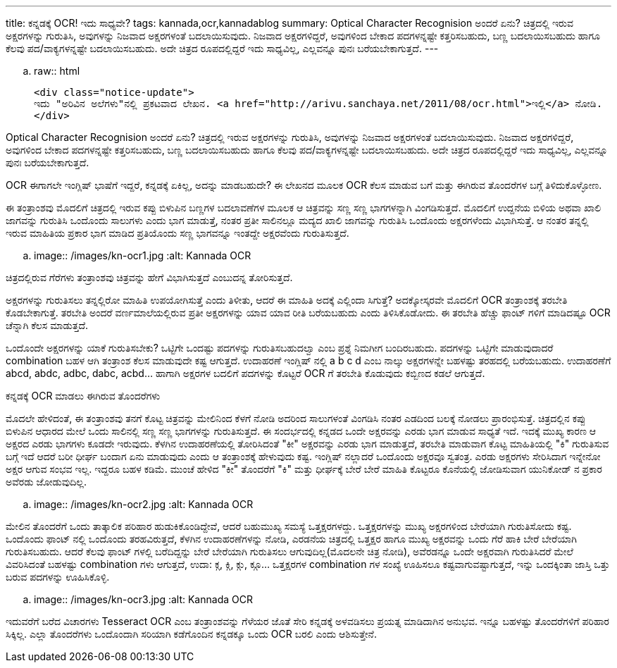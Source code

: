 ---
title: ಕನ್ನಡಕ್ಕೆ OCR! ಇದು ಸಾಧ್ಯವೇ?
tags: kannada,ocr,kannadablog
summary: Optical Character Recognision ಅಂದರೆ ಏನು? ಚಿತ್ರದಲ್ಲಿ ಇರುವ ಅಕ್ಷರಗಳನ್ನು ಗುರುತಿಸಿ, ಅವುಗಳನ್ನು ನಿಜವಾದ ಅಕ್ಷರಗಳಂತೆ ಬದಲಾಯಿಸುವುದು. ನಿಜವಾದ ಅಕ್ಷರಗಳಿದ್ದರೆ, ಅವುಗಳಿಂದ ಬೇಕಾದ ಪದಗಳನ್ನಷ್ಟೇ ಕತ್ತರಿಸಬಹುದು, ಬಣ್ಣ ಬದಲಾಯಿಸಬಹುದು ಹಾಗೂ ಕೆಲವು ಪದ/ವಾಕ್ಯಗಳನ್ನಷ್ಟೇ ಬದಲಾಯಿಸಬಹುದು. ಅದೇ ಚಿತ್ರದ ರೂಪದಲ್ಲಿದ್ದರೆ ಇದು ಸಾಧ್ಯವಿಲ್ಲ, ಎಲ್ಲವನ್ನೂ ಪುನಃ ಬರೆಯಬೇಕಾಗುತ್ತದೆ.
---

.. raw:: html

    <div class="notice-update">
    ಇದು "ಅರಿವಿನ ಅಲೆಗಳು"ನಲ್ಲಿ ಪ್ರಕಟವಾದ ಲೇಖನ. <a href="http://arivu.sanchaya.net/2011/08/ocr.html">ಇಲ್ಲಿ</a> ನೋಡಿ.
    </div>

Optical Character Recognision ಅಂದರೆ ಏನು? ಚಿತ್ರದಲ್ಲಿ ಇರುವ ಅಕ್ಷರಗಳನ್ನು ಗುರುತಿಸಿ, ಅವುಗಳನ್ನು ನಿಜವಾದ ಅಕ್ಷರಗಳಂತೆ ಬದಲಾಯಿಸುವುದು. ನಿಜವಾದ ಅಕ್ಷರಗಳಿದ್ದರೆ, ಅವುಗಳಿಂದ ಬೇಕಾದ ಪದಗಳನ್ನಷ್ಟೇ ಕತ್ತರಿಸಬಹುದು, ಬಣ್ಣ ಬದಲಾಯಿಸಬಹುದು ಹಾಗೂ ಕೆಲವು ಪದ/ವಾಕ್ಯಗಳನ್ನಷ್ಟೇ ಬದಲಾಯಿಸಬಹುದು. ಅದೇ ಚಿತ್ರದ ರೂಪದಲ್ಲಿದ್ದರೆ ಇದು ಸಾಧ್ಯವಿಲ್ಲ, ಎಲ್ಲವನ್ನೂ ಪುನಃ ಬರೆಯಬೇಕಾಗುತ್ತದೆ.

OCR ಈಗಾಗಲೇ ಇಂಗ್ಲಿಷ್ ಭಾಷೆಗೆ ಇದ್ದರೆ, ಕನ್ನಡಕ್ಕೆ ಏಕಿಲ್ಲ, ಅದನ್ನು ಮಾಡಬಹುದೇ? ಈ ಲೇಖನದ ಮೂಲಕ OCR ಕೆಲಸ ಮಾಡುವ ಬಗೆ ಮತ್ತು ಈಗಿರುವ ತೊಂದರೆಗಳ ಬಗ್ಗೆ ತಿಳಿದುಕೊಳ್ಳೋಣ.

ಈ ತಂತ್ರಾಂಶವು ಮೊದಲಿಗೆ ಚಿತ್ರದಲ್ಲಿ ಇರುವ ಕಪ್ಪು ಬಿಳುಪಿನ ಬಣ್ಣಗಳ ಬದಲಾವಣೆಗಳ ಮೂಲಕ ಆ ಚಿತ್ರವನ್ನು ಸಣ್ಣ ಸಣ್ಣ ಭಾಗಗಳನ್ನಾಗಿ ವಿಂಗಡಿಸುತ್ತದೆ. ಮೊದಲಿಗೆ ಉದ್ದನೆಯ ಬಿಳಿಯ ಅಥವಾ ಖಾಲಿ ಜಾಗವನ್ನು ಗುರುತಿಸಿ ಒಂದೊಂದು ಸಾಲುಗಳು ಎಂದು ಭಾಗ ಮಾಡುತ್ತೆ, ನಂತರ ಪ್ರತೀ ಸಾಲಿನಲ್ಲೂ ಮದ್ಯದ ಖಾಲಿ ಜಾಗವನ್ನು ಗುರುತಿಸಿ ಒಂದೊಂದು ಅಕ್ಷರಗಳೆಂದು ವಿಭಾಗಿಸುತ್ತೆ. ಆ ನಂತರ ತನ್ನಲ್ಲಿ ಇರುವ ಮಾಹಿತಿಯ ಪ್ರಕಾರ ಭಾಗ ಮಾಡಿದ ಪ್ರತಿಯೊಂದು ಸಣ್ಣ ಭಾಗವನ್ನೂ ಇಂತದ್ದೇ ಅಕ್ಷರವೆಂದು ಗುರುತಿಸುತ್ತದೆ.


.. image:: /images/kn-ocr1.jpg
   :alt: Kannada OCR


ಚಿತ್ರದಲ್ಲಿರುವ ಗೆರೆಗಳು ತಂತ್ರಾಂಶವು ಚಿತ್ರವನ್ನು ಹೇಗೆ ವಿಭಾಗಿಸುತ್ತದೆ ಎಂಬುದನ್ನ ತೋರಿಸುತ್ತದೆ.

ಅಕ್ಷರಗಳನ್ನು ಗುರುತಿಸಲು ತನ್ನಲ್ಲಿರೋ ಮಾಹಿತಿ ಉಪಯೋಗಿಸುತ್ತೆ ಎಂದು ತಿಳೀತು, ಆದರೆ ಈ ಮಾಹಿತಿ ಅದಕ್ಕೆ ಎಲ್ಲಿಂದಾ ಸಿಗುತ್ತೆ? ಅದಕ್ಕೋಸ್ಕರವೇ ಮೊದಲಿಗೆ OCR ತಂತ್ರಾಂಶಕ್ಕೆ ತರಬೇತಿ ಕೊಡಬೇಕಾಗುತ್ತೆ. ತರಬೇತಿ ಅಂದರೆ ವರ್ಣಮಾಲೆಯಲ್ಲಿರುವ ಪ್ರತೀ ಅಕ್ಷರಗಳನ್ನು ಯಾವ ಯಾವ ರೀತಿ ಬರೆಯಬಹುದು ಎಂದು ತಿಳಿಸಿಕೊಡೋದು. ಈ ತರಬೇತಿ ಹೆಚ್ಚು ಫಾಂಟ್ ಗಳಿಗೆ ಮಾಡಿದಷ್ಟೂ OCR ಚೆನ್ನಾಗಿ ಕೆಲಸ ಮಾಡುತ್ತದೆ.

ಒಂದೊಂದೇ ಅಕ್ಷರಗಳನ್ನು ಯಾಕೆ ಗುರುತಿಸಬೇಕು? ಒಟ್ಟಿಗೇ ಒಂದಷ್ಟು ಪದಗಳನ್ನು ಗುರುತಿಸಬಹುದಲ್ವಾ ಎಂಬ ಪ್ರಶ್ನೆ ನಿಮಗೀಗ ಬಂದಿರಬಹುದು. ಪದಗಳನ್ನು ಒಟ್ಟಿಗೇ ಮಾಡುವುದಾದರೆ combination ಬಹಳ ಆಗಿ ತಂತ್ರಾಂಶ ಕೆಲಸ ಮಾಡುವುದೇ ಕಷ್ಟ ಆಗುತ್ತದೆ. ಉದಾಹರಣೆ ಇಂಗ್ಲಿಷ್ ನಲ್ಲಿ a b c d ಎಂಬ ನಾಲ್ಕು ಅಕ್ಷರಗಳನ್ನೇ ಬಹಳಷ್ಟು ತರಹದಲ್ಲಿ ಬರೆಯಬಹುದು. ಉದಾಹರಣೆಗೆ abcd, abdc, adbc, dabc, acbd... ಹಾಗಾಗಿ ಅಕ್ಷರಗಳ ಬದಲಿಗೆ ಪದಗಳನ್ನು ಕೊಟ್ಟರೆ OCR ಗೆ ತರಬೇತಿ ಕೊಡುವುದು ಕಬ್ಬಿಣದ ಕಡಲೆ ಆಗುತ್ತದೆ.


ಕನ್ನಡಕ್ಕೆ OCR ಮಾಡಲು ಈಗಿರುವ ತೊಂದರೆಗಳು
==================================

ಮೊದಲೇ ಹೇಳಿದಂತೆ, ಈ ತಂತ್ರಾಂಶವು ತನಗೆ ಕೊಟ್ಟ ಚಿತ್ರವನ್ನು ಮೇಲಿನಿಂದ ಕೆಳಗೆ ನೋಡಿ ಅದರಿಂದ ಸಾಲುಗಳಂತೆ ವಿಂಗಡಿಸಿ ನಂತರ ಎಡದಿಂದ ಬಲಕ್ಕೆ ನೋಡಲು ಪ್ರಾರಂಭಿಸುತ್ತೆ. ಚಿತ್ರದಲ್ಲಿನ ಕಪ್ಪು ಬಿಳುಪಿನ ಆಧಾರದ ಮೇಲೆ ಒಂದು ಸಾಲಿನಲ್ಲಿ ಸಣ್ಣ ಸಣ್ಣ ಭಾಗಗಳನ್ನು ಗುರುತಿಸುತ್ತದೆ. ಈ ಸಂದರ್ಭದಲ್ಲಿ ಕನ್ನಡದ ಒಂದೇ ಅಕ್ಷರವನ್ನು ಎರಡು ಭಾಗ ಮಾಡುವ ಸಾಧ್ಯತೆ ಇದೆ. ಇದಕ್ಕೆ ಮುಖ್ಯ ಕಾರಣ ಆ ಅಕ್ಷರದ ಎರಡು ಭಾಗಗಳು ಕೂಡದೇ ಇರುವುದು. ಕೆಳಗಿನ ಉದಾಹರಣೆಯಲ್ಲಿ ತೋರಿಸಿದಂತೆ "ಕೀ" ಅಕ್ಷರವನ್ನು ಎರಡು ಭಾಗ ಮಾಡುತ್ತದೆ, ತರಬೇತಿ ಮಾಡುವಾಗ ಕೊಟ್ಟ ಮಾಹಿತಿಯಲ್ಲಿ "ಕಿ" ಗುರುತಿಸುವ ಬಗ್ಗೆ ಇದೆ ಆದರೆ ಬರೀ ಧೀರ್ಘ ಬಂದಾಗ ಏನು ಮಾಡುವುದು ಎಂದು ಆ ತಂತ್ರಾಂಶಕ್ಕೆ ಹೇಳುವುದು ಕಷ್ಟ. ಇಂಗ್ಲಿಷ್ ನಲ್ಲಾದರೆ ಒಂದೊಂದು ಅಕ್ಷರವೂ ಸ್ವತಂತ್ರ. ಎರಡು ಅಕ್ಷರಗಳು ಸೇರಿಸಿದಾಗ ಇನ್ನೇನೋ ಅಕ್ಷರ ಆಗುವ ಸಂಭವ ಇಲ್ಲ. ಇದ್ದರೂ ಬಹಳ ಕಡಿಮೆ. ಮುಂಚೆ ಹೇಳಿದ "ಕೀ" ತೊಂದರೆಗೆ "ಕಿ" ಮತ್ತು ಧೀರ್ಘಕ್ಕೆ ಬೇರೆ ಬೇರೆ ಮಾಹಿತಿ ಕೊಟ್ಟರೂ ಕೊನೆಯಲ್ಲಿ ಜೋಡಿಸುವಾಗ ಯುನಿಕೋಡ್ ನ ಪ್ರಕಾರ ಅವೆರಡು ಜೋಡುವುದಿಲ್ಲ.


.. image:: /images/kn-ocr2.jpg
   :alt: Kannada OCR


ಮೇಲಿನ ತೊಂದರೆಗೆ ಒಂದು ತಾತ್ಕಾಲಿಕ ಪರಿಹಾರ ಹುಡುಕಿಕೊಂಡಿದ್ದೇವೆ, ಆದರೆ ಬಹುಮುಖ್ಯ ಸಮಸ್ಯೆ ಒತ್ತಕ್ಷರಗಳದ್ದು. ಒತ್ತಕ್ಷರಗಳನ್ನು ಮುಖ್ಯ ಅಕ್ಷರಗಳಿಂದ ಬೇರೆಯಾಗಿ ಗುರುತಿಸೋದು ಕಷ್ಟ. ಒಂದೊಂದು ಫಾಂಟ್ ನಲ್ಲಿ ಒಂದೊಂದು ತರಹವಿರುತ್ತದೆ, ಕೆಳಗಿನ ಉದಾಹರಣೆಗಳನ್ನು ನೋಡಿ, ಎರಡನೆಯ ಚಿತ್ರದಲ್ಲಿ ಒತ್ತಕ್ಷರ ಹಾಗೂ ಮುಖ್ಯ ಅಕ್ಷರವನ್ನು ಒಂದು ಗೆರೆ ಹಾಕಿ ಬೇರೆ ಬೇರೆಯಾಗಿ ಗುರುತಿಸಬಹುದು. ಆದರೆ ಕೆಲವು ಫಾಂಟ್ ಗಳಲ್ಲಿ ಬರೆದಿದ್ದನ್ನು ಬೇರೆ ಬೇರೆಯಾಗಿ ಗುರುತಿಸಲು ಆಗುವುದಿಲ್ಲ(ಮೊದಲನೇ ಚಿತ್ರ ನೋಡಿ), ಅವೆರಡನ್ನೂ ಒಂದೇ ಅಕ್ಷರವಾಗಿ ಗುರುತಿಸಿದರೆ ಮೇಲೆ ವಿವರಿಸಿದಂತೆ ಬಹಳಷ್ಟು combination ಗಳು ಆಗುತ್ತದೆ, ಉದಾ: ಕ್ಗ, ಕ್ಗಿ, ಕ್ಗು, ಕ್ಗೂ... ಒತ್ತಕ್ಷರಗಳ combination ಗಳ ಸಂಖ್ಯೆ ಊಹಿಸಲೂ ಕಷ್ಟವಾಗುವಷ್ಟಾಗುತ್ತದೆ, ಇನ್ನು ಒಂದಕ್ಕಿಂತಾ ಜಾಸ್ತಿ ಒತ್ತು ಬರುವ ಪದಗಳನ್ನು ಊಹಿಸಿಕೊಳ್ಳಿ.


.. image:: /images/kn-ocr3.jpg
   :alt: Kannada OCR


ಇದುವರೆಗೆ ಬರೆದ ವಿಚಾರಗಳು Tesseract OCR ಎಂಬ ತಂತ್ರಾಂಶವನ್ನು ಗೆಳೆಯರ ಜೊತೆ ಸೇರಿ ಕನ್ನಡಕ್ಕೆ ಅಳವಡಿಸಲು ಪ್ರಯತ್ನ ಮಾಡಿದಾಗಿನ ಅನುಭವ. ಇನ್ನೂ ಬಹಳಷ್ಟು ತೊಂದರೆಗಳಿಗೆ ಪರಿಹಾರ ಸಿಕ್ಕಿಲ್ಲ. ಎಲ್ಲಾ ತೊಂದರೆಗಳು ಒಂದೊಂದಾಗಿ ಸರಿಯಾಗಿ ಕಡೆಗೊಂದಿನ ಕನ್ನಡಕ್ಕೂ ಒಂದು OCR ಬರಲಿ ಎಂದು ಆಶಿಸುತ್ತೇನೆ.
